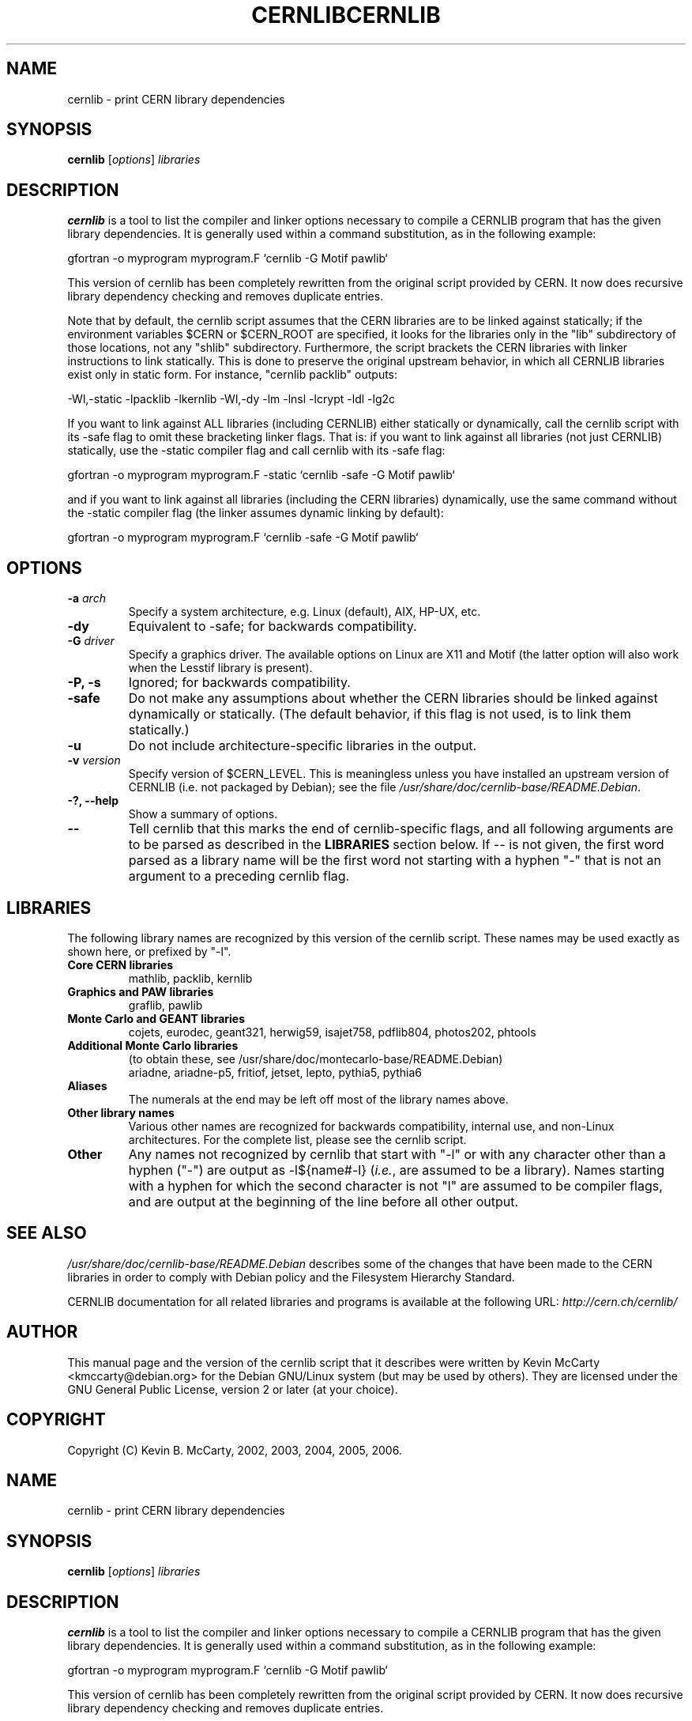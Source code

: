 .\"                                      Hey, EMACS: -*- nroff -*-
.TH CERNLIB 1 "Jan 6, 2005"
.\" Please adjust this date whenever revising the manpage.
.\"
.SH NAME
cernlib \- print CERN library dependencies
.SH SYNOPSIS
.B cernlib
.RI [ options ] " libraries"
.SH DESCRIPTION
.PP
\fBcernlib\fP is a tool to list the compiler and linker options necessary
to compile a CERNLIB program that has the given library dependencies.
It is generally used within a command substitution, as in the following
example:
.PP
gfortran \-o myprogram myprogram.F `cernlib \-G Motif pawlib`
.PP
This version of cernlib has been completely rewritten from the original
script provided by CERN.  It now does recursive library dependency checking and
removes duplicate entries.
.PP
Note that by default, the cernlib script assumes that the CERN libraries are
to be linked against statically; if the environment variables $CERN or
$CERN_ROOT are specified, it looks for the libraries only in the
"lib" subdirectory of those locations, not any "shlib" subdirectory.
Furthermore, the script brackets the CERN libraries with linker instructions to
link statically.  This is done to preserve the original upstream behavior, in
which all CERNLIB libraries exist only in static form.  For instance,
"cernlib packlib" outputs:
.PP
\-Wl,\-static \-lpacklib \-lkernlib \-Wl,\-dy \-lm \-lnsl \-lcrypt \-ldl \-lg2c
.PP
If you want to link against ALL libraries (including CERNLIB) either
statically or dynamically, call the cernlib script with its \-safe flag
to omit these bracketing linker flags.
That is: if you want to link against all libraries (not just CERNLIB)
statically, use the \-static compiler flag and call cernlib with its \-safe
flag:
.PP
gfortran \-o myprogram myprogram.F \-static `cernlib \-safe \-G Motif pawlib`
.PP
and if you want to link against all libraries (including the CERN libraries)
dynamically, use the same command without the \-static compiler flag
(the linker assumes dynamic linking by default):
.PP
gfortran \-o myprogram myprogram.F `cernlib \-safe \-G Motif pawlib`
.SH OPTIONS
.TP
.BI "\-a " arch
Specify a system architecture, e.g. Linux (default), AIX, HP\-UX, etc.
.TP
.B \-dy
Equivalent to \-safe; for backwards compatibility.
.TP
.BI "\-G " driver
Specify a graphics driver.  The available options on Linux are X11 and Motif
(the latter option will also work when the Lesstif library is present).
.TP
.B \-P, \-s
Ignored; for backwards compatibility.
.TP
.B \-safe
Do not make any assumptions about whether the CERN libraries should be linked
against dynamically or statically.  (The default behavior, if this flag is not
used, is to link them statically.)
.TP
.B \-u
Do not include architecture\-specific libraries in the output.
.TP
.BI "\-v " version
Specify version of $CERN_LEVEL.  This is meaningless unless you have installed
an upstream version of CERNLIB (i.e. not packaged by Debian); see the file
.IR /usr/share/doc/cernlib\-base/README.Debian .
.TP
.B \-?, \-\-help
Show a summary of options.
.TP
.B \-\-
Tell cernlib that this marks the end of cernlib\-specific flags, and
all following arguments are to be parsed as described in the \fBLIBRARIES\fP
section below.  If \-\- is not given, the first word parsed as a library
name will be the first word not starting with a hyphen "\-" that is not
an argument to a preceding cernlib flag.
.SH LIBRARIES
The following library names are recognized by this version of the cernlib
script.  These names may be used exactly as shown here, or prefixed by "\-l".
.TP
.B Core CERN libraries
mathlib, packlib, kernlib
.TP
.B Graphics and PAW libraries
graflib, pawlib
.TP
.B Monte Carlo and GEANT libraries
cojets, eurodec, geant321, herwig59, isajet758, pdflib804, photos202, phtools
.TP
.B Additional Monte Carlo libraries
(to obtain these, see /usr/share/doc/montecarlo\-base/README.Debian)
.br
ariadne, ariadne\-p5, fritiof, jetset, lepto, pythia5, pythia6
.TP
.B Aliases
The numerals at the end may be left off most of the library names above.
.TP
.B Other library names
Various other names are recognized for backwards compatibility, internal use,
and non\-Linux architectures.  For the complete list, please see the cernlib
script.
.TP
.B Other
Any names not recognized by cernlib that start with "\-l" or with
any character other than a hyphen ("\-") are output as \-l${name#\-l}
(\fIi.e.\fP, are assumed to be a library).  Names starting with a hyphen for
which the second character is not "l" are assumed to be compiler flags, and are
output at the beginning of the line before all other output.
.SH SEE ALSO
.PP
.I /usr/share/doc/cernlib\-base/README.Debian
describes some of the changes that have been made to the CERN libraries in
order to comply with Debian policy and the Filesystem Hierarchy Standard.
.PP
CERNLIB documentation for all related libraries and programs is available
at the following URL:
.I http://cern.ch/cernlib/
.SH AUTHOR
This manual page and the version of the cernlib script that it describes
were written by Kevin McCarty <kmccarty@debian.org>
for the Debian GNU/Linux system (but may be used by others).  They are
licensed under the GNU General Public License, version 2 or later (at your
choice).
.SH COPYRIGHT
Copyright (C) Kevin B. McCarty, 2002, 2003, 2004, 2005, 2006.
.\"                                      Hey, EMACS: -*- nroff -*-
.TH CERNLIB 1 "Jan 6, 2005"
.\" Please adjust this date whenever revising the manpage.
.\"
.SH NAME
cernlib \- print CERN library dependencies
.SH SYNOPSIS
.B cernlib
.RI [ options ] " libraries"
.SH DESCRIPTION
.PP
\fBcernlib\fP is a tool to list the compiler and linker options necessary
to compile a CERNLIB program that has the given library dependencies.
It is generally used within a command substitution, as in the following
example:
.PP
gfortran \-o myprogram myprogram.F `cernlib \-G Motif pawlib`
.PP
This version of cernlib has been completely rewritten from the original
script provided by CERN.  It now does recursive library dependency checking and
removes duplicate entries.
.PP
Note that by default, the cernlib script assumes that the CERN libraries are
to be linked against statically; if the environment variables $CERN or
$CERN_ROOT are specified, it looks for the libraries only in the
"lib" subdirectory of those locations, not any "shlib" subdirectory.
Furthermore, the script brackets the CERN libraries with linker instructions to
link statically.  This is done to preserve the original upstream behavior, in
which all CERNLIB libraries exist only in static form.  For instance,
"cernlib packlib" outputs:
.PP
\-Wl,\-static \-lpacklib \-lkernlib \-Wl,\-dy \-lm \-lnsl \-lcrypt \-ldl \-lg2c
.PP
If you want to link against ALL libraries (including CERNLIB) either
statically or dynamically, call the cernlib script with its \-safe flag
to omit these bracketing linker flags.
That is: if you want to link against all libraries (not just CERNLIB)
statically, use the \-static compiler flag and call cernlib with its \-safe
flag:
.PP
gfortran \-o myprogram myprogram.F \-static `cernlib \-safe \-G Motif pawlib`
.PP
and if you want to link against all libraries (including the CERN libraries)
dynamically, use the same command without the \-static compiler flag
(the linker assumes dynamic linking by default):
.PP
gfortran \-o myprogram myprogram.F `cernlib \-safe \-G Motif pawlib`
.SH OPTIONS
.TP
.BI "\-a " arch
Specify a system architecture, e.g. Linux (default), AIX, HP\-UX, etc.
.TP
.B \-dy
Equivalent to \-safe; for backwards compatibility.
.TP
.BI "\-G " driver
Specify a graphics driver.  The available options on Linux are X11 and Motif
(the latter option will also work when the Lesstif library is present).
.TP
.B \-P, \-s
Ignored; for backwards compatibility.
.TP
.B \-safe
Do not make any assumptions about whether the CERN libraries should be linked
against dynamically or statically.  (The default behavior, if this flag is not
used, is to link them statically.)
.TP
.B \-u
Do not include architecture\-specific libraries in the output.
.TP
.BI "\-v " version
Specify version of $CERN_LEVEL.  This is meaningless unless you have installed
an upstream version of CERNLIB (i.e. not packaged by Debian); see the file
.IR /usr/share/doc/cernlib\-base/README.Debian .
.TP
.B \-?, \-\-help
Show a summary of options.
.TP
.B \-\-
Tell cernlib that this marks the end of cernlib\-specific flags, and
all following arguments are to be parsed as described in the \fBLIBRARIES\fP
section below.  If \-\- is not given, the first word parsed as a library
name will be the first word not starting with a hyphen "\-" that is not
an argument to a preceding cernlib flag.
.SH LIBRARIES
The following library names are recognized by this version of the cernlib
script.  These names may be used exactly as shown here, or prefixed by "\-l".
.TP
.B Core CERN libraries
mathlib, packlib, kernlib
.TP
.B Graphics and PAW libraries
graflib, pawlib
.TP
.B Monte Carlo and GEANT libraries
cojets, eurodec, geant321, herwig59, isajet758, pdflib804, photos202, phtools
.TP
.B Additional Monte Carlo libraries
(to obtain these, see /usr/share/doc/montecarlo\-base/README.Debian)
.br
ariadne, ariadne\-p5, fritiof, jetset, lepto, pythia5, pythia6
.TP
.B Aliases
The numerals at the end may be left off most of the library names above.
.TP
.B Other library names
Various other names are recognized for backwards compatibility, internal use,
and non\-Linux architectures.  For the complete list, please see the cernlib
script.
.TP
.B Other
Any names not recognized by cernlib that start with "\-l" or with
any character other than a hyphen ("\-") are output as \-l${name#\-l}
(\fIi.e.\fP, are assumed to be a library).  Names starting with a hyphen for
which the second character is not "l" are assumed to be compiler flags, and are
output at the beginning of the line before all other output.
.SH SEE ALSO
.PP
.I /usr/share/doc/cernlib\-base/README.Debian
describes some of the changes that have been made to the CERN libraries in
order to comply with Debian policy and the Filesystem Hierarchy Standard.
.PP
CERNLIB documentation for all related libraries and programs is available
at the following URL:
.I http://cern.ch/cernlib/
.SH AUTHOR
This manual page and the version of the cernlib script that it describes
were written by Kevin McCarty <kmccarty@debian.org>
for the Debian GNU/Linux system (but may be used by others).  They are
licensed under the GNU General Public License, version 2 or later (at your
choice).
.SH COPYRIGHT
Copyright (C) Kevin B. McCarty, 2002, 2003, 2004, 2005, 2006.

